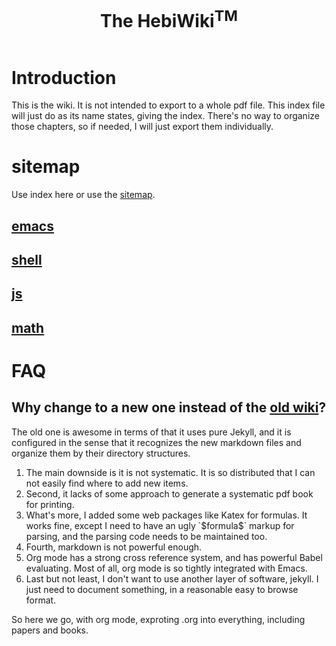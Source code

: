 #+TITLE: The HebiWiki^{TM}
* Introduction

This is the wiki.
It is not intended to export to a whole pdf file.
This index file will just do as its name states, giving the index.
There's no way to organize those chapters, so if needed, I will just export them individually.

# #+BEGIN_QUOTE
# 你必须非常努力，才能看起来毫不费力。
# #+END_QUOTE

#+BEGIN_HTML html
<blockquote id="quote">
<script>
var i = Math.round(Math.random()*100);
var quotes = [
"你一出场别人都显得不过如此。",
"你必须非常努力，才能看起来毫不费力。"
];
document.getElementById("quote").innerHTML = quotes[i % quotes.length];
</script>
</blockquote>
#+END_HTML

# #+INCLUDE: emacs.org
# #+INCLUDE: shell.org

* sitemap
Use index here or use the [[file:sitemap.org][sitemap]].
** [[file:./emacs.org][emacs]]
** [[file:./shell.org][shell]]
** [[file:js.org][js]]
** [[file:math/index.org][math]]



* FAQ
** Why change to a new one instead of the [[http://wiki-old.lihebi.com][old wiki]]?
The old one is awesome in terms of that it uses pure Jekyll,
and it is configured in the sense that it recognizes the new markdown files and organize them by their directory structures.

1. The main downside is it is not systematic. It is so distributed that I can not easily find where to add new items.
2. Second, it lacks of some approach to generate a systematic pdf book for printing.
3. What's more, I added some web packages like Katex for formulas. It works fine, except I need to have an ugly `$formula$` markup for parsing, and the parsing code needs to be maintained too.
4. Fourth, markdown is not powerful enough.
5. Org mode has a strong cross reference system, and has powerful Babel evaluating. Most of all, org mode is so tightly integrated with Emacs.
6. Last but not least, I don't want to use another layer of software, jekyll. I just need to document something, in a reasonable easy to browse format.

So here we go, with org mode, exproting .org into everything, including papers and books.
